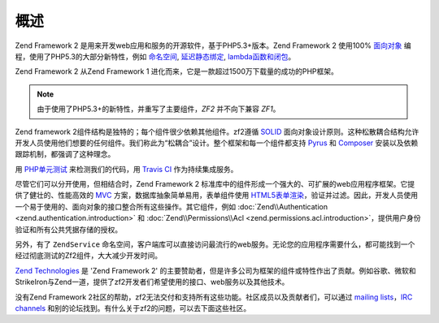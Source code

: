 .. _introduction.overview:

********
概述
********

Zend Framework 2 是用来开发web应用和服务的开源软件，基于PHP5.3+版本。Zend Framework 2 使用100% `面向对象`_ 编程，使用了PHP5.3的大部分新特性，例如 `命名空间`_, `延迟静态绑定`_, `lambda函数和闭包`_。

Zend Framework 2 从Zend Framework 1 进化而来，它是一款超过1500万下载量的成功的PHP框架。

.. note::

    由于使用了PHP5.3+的新特性，并重写了主要组件，*ZF2* 并不向下兼容 *ZF1*。

Zend framework 2组件结构是独特的；每个组件很少依赖其他组件。zf2遵循 `SOLID`_ 面向对象设计原则。这种松散耦合结构允许开发人员使用他们想要的任何组件。我们称此为“松耦合”设计。整个框架和每一个组件都支持 `Pyrus`_ 和 `Composer`_ 安装以及依赖跟踪机制，都强调了这种理念。

用 `PHP单元测试`_ 来检测我们的代码，用 `Travis CI`_ 作为持续集成服务。

尽管它们可以分开使用，但相结合时，Zend Framework 2 标准库中的组件形成一个强大的、可扩展的web应用程序框架。它提供了健壮的、性能高效的 `MVC`_ 方案，数据库抽象简单易用，表单组件使用 `HTML5表单渲染`_，验证并过滤。因此，开发人员使用一个易于使用的、面向对象的接口整合所有这些操作。其它组件，例如 :doc:`Zend\\Authentication <zend.authentication.introduction>` 和
:doc:`Zend\\Permissions\\Acl <zend.permissions.acl.introduction>`，提供用户身份验证和所有公共凭据存储的授权。

另外，有了 ``ZendService`` 命名空间，客户端库可以直接访问最流行的web服务。无论您的应用程序需要什么，都可能找到一个经过彻底测试的Zf2组件，大大减少开发时间。

`Zend Technologies`_ 是 'Zend Framework 2' 的主要赞助者，但是许多公司为框架的组件或特性作出了贡献。例如谷歌、微软和StrikeIron与Zend一道，提供了zf2开发者们希望使用的接口、web服务以及其他技术。
 
没有Zend Framework 2社区的帮助，zf2无法交付和支持所有这些功能。社区成员以及贡献者们，可以通过 `mailing lists`_，`IRC channels`_ 和别的论坛找到。有什么关于zf2的问题，可以去下面这些社区。

.. _`面向对象`: http://en.wikipedia.org/wiki/Object-oriented_programming
.. _`命名空间`: http://php.net/manual/en/language.namespaces.php
.. _`延迟静态绑定`: http://php.net/lsb
.. _`lambda函数和闭包`: http://php.net/manual/en/functions.anonymous.php
.. _`SOLID`: http://en.wikipedia.org/wiki/SOLID_%28object-oriented_design%29
.. _`Pyrus`: http://pear.php.net/manual/en/pyrus.php
.. _`Composer`: http://getcomposer.org/
.. _`PHP单元测试`: http://www.phpunit.de
.. _`Travis CI`: http://travis-ci.org/
.. _`MVC`: http://en.wikipedia.org/wiki/Model%E2%80%93view%E2%80%93controller#PHP
.. _`HTML5表单渲染`: http://www.w3.org/TR/html5/forms.html#forms
.. _`Zend Technologies`: http://www.zend.com
.. _`mailing lists`: http://framework.zend.com/archives
.. _`IRC channels`: http://www.zftalk.com
